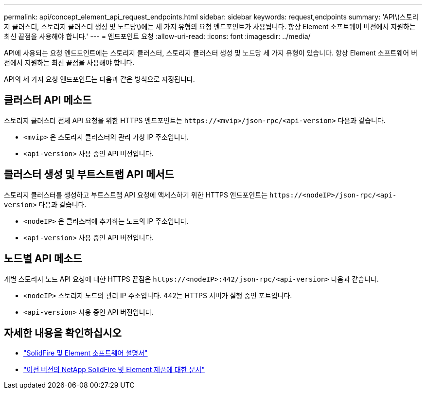 ---
permalink: api/concept_element_api_request_endpoints.html 
sidebar: sidebar 
keywords: request,endpoints 
summary: 'API\(스토리지 클러스터, 스토리지 클러스터 생성 및 노드당\)에는 세 가지 유형의 요청 엔드포인트가 사용됩니다. 항상 Element 소프트웨어 버전에서 지원하는 최신 끝점을 사용해야 합니다.' 
---
= 엔드포인트 요청
:allow-uri-read: 
:icons: font
:imagesdir: ../media/


[role="lead"]
API에 사용되는 요청 엔드포인트에는 스토리지 클러스터, 스토리지 클러스터 생성 및 노드당 세 가지 유형이 있습니다. 항상 Element 소프트웨어 버전에서 지원하는 최신 끝점을 사용해야 합니다.

API의 세 가지 요청 엔드포인트는 다음과 같은 방식으로 지정됩니다.



== 클러스터 API 메소드

스토리지 클러스터 전체 API 요청을 위한 HTTPS 엔드포인트는 `+https://<mvip>/json-rpc/<api-version>+` 다음과 같습니다.

* `<mvip>` 은 스토리지 클러스터의 관리 가상 IP 주소입니다.
* `<api-version>` 사용 중인 API 버전입니다.




== 클러스터 생성 및 부트스트랩 API 메서드

스토리지 클러스터를 생성하고 부트스트랩 API 요청에 액세스하기 위한 HTTPS 엔드포인트는 `+https://<nodeIP>/json-rpc/<api-version>+` 다음과 같습니다.

* `<nodeIP>` 은 클러스터에 추가하는 노드의 IP 주소입니다.
* `<api-version>` 사용 중인 API 버전입니다.




== 노드별 API 메소드

개별 스토리지 노드 API 요청에 대한 HTTPS 끝점은 `+https://<nodeIP>:442/json-rpc/<api-version>+` 다음과 같습니다.

* `<nodeIP>` 스토리지 노드의 관리 IP 주소입니다. 442는 HTTPS 서버가 실행 중인 포트입니다.
* `<api-version>` 사용 중인 API 버전입니다.




== 자세한 내용을 확인하십시오

* https://docs.netapp.com/us-en/element-software/index.html["SolidFire 및 Element 소프트웨어 설명서"]
* https://docs.netapp.com/sfe-122/topic/com.netapp.ndc.sfe-vers/GUID-B1944B0E-B335-4E0B-B9F1-E960BF32AE56.html["이전 버전의 NetApp SolidFire 및 Element 제품에 대한 문서"^]

